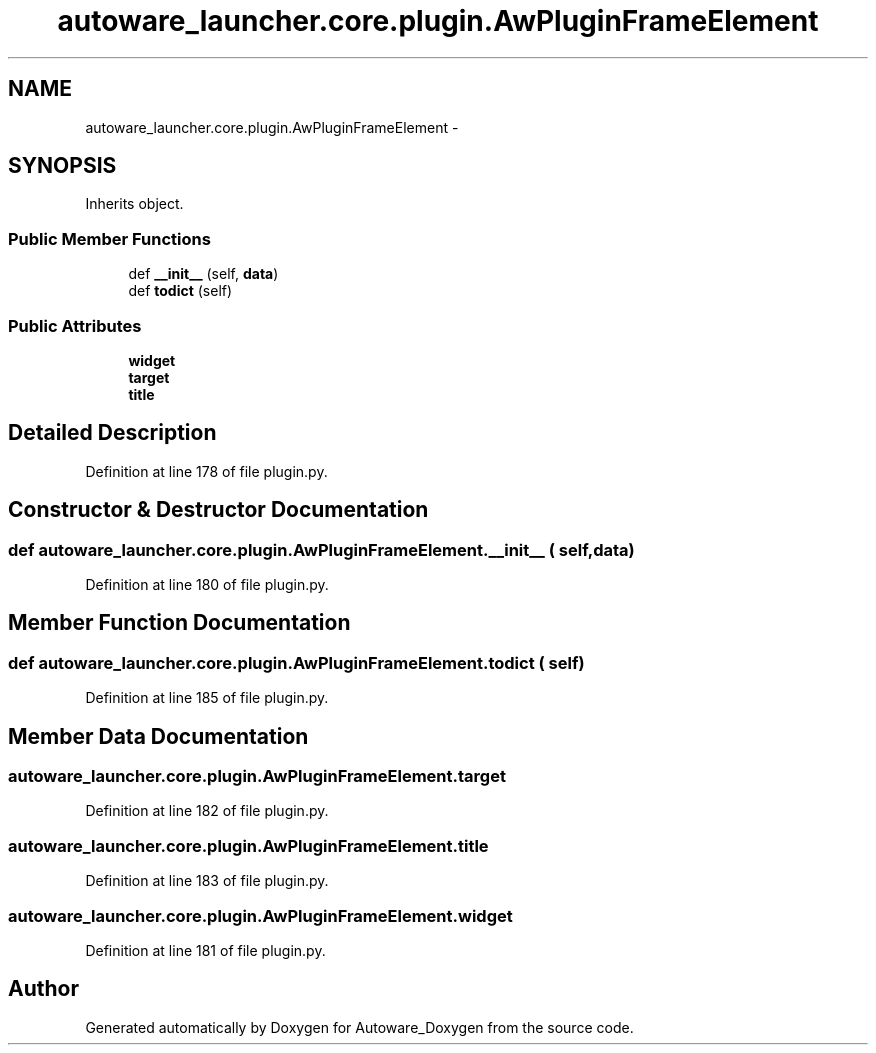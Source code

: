 .TH "autoware_launcher.core.plugin.AwPluginFrameElement" 3 "Fri May 22 2020" "Autoware_Doxygen" \" -*- nroff -*-
.ad l
.nh
.SH NAME
autoware_launcher.core.plugin.AwPluginFrameElement \- 
.SH SYNOPSIS
.br
.PP
.PP
Inherits object\&.
.SS "Public Member Functions"

.in +1c
.ti -1c
.RI "def \fB__init__\fP (self, \fBdata\fP)"
.br
.ti -1c
.RI "def \fBtodict\fP (self)"
.br
.in -1c
.SS "Public Attributes"

.in +1c
.ti -1c
.RI "\fBwidget\fP"
.br
.ti -1c
.RI "\fBtarget\fP"
.br
.ti -1c
.RI "\fBtitle\fP"
.br
.in -1c
.SH "Detailed Description"
.PP 
Definition at line 178 of file plugin\&.py\&.
.SH "Constructor & Destructor Documentation"
.PP 
.SS "def autoware_launcher\&.core\&.plugin\&.AwPluginFrameElement\&.__init__ ( self,  data)"

.PP
Definition at line 180 of file plugin\&.py\&.
.SH "Member Function Documentation"
.PP 
.SS "def autoware_launcher\&.core\&.plugin\&.AwPluginFrameElement\&.todict ( self)"

.PP
Definition at line 185 of file plugin\&.py\&.
.SH "Member Data Documentation"
.PP 
.SS "autoware_launcher\&.core\&.plugin\&.AwPluginFrameElement\&.target"

.PP
Definition at line 182 of file plugin\&.py\&.
.SS "autoware_launcher\&.core\&.plugin\&.AwPluginFrameElement\&.title"

.PP
Definition at line 183 of file plugin\&.py\&.
.SS "autoware_launcher\&.core\&.plugin\&.AwPluginFrameElement\&.widget"

.PP
Definition at line 181 of file plugin\&.py\&.

.SH "Author"
.PP 
Generated automatically by Doxygen for Autoware_Doxygen from the source code\&.
